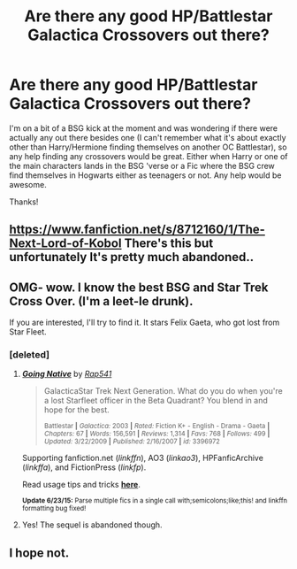 #+TITLE: Are there any good HP/Battlestar Galactica Crossovers out there?

* Are there any good HP/Battlestar Galactica Crossovers out there?
:PROPERTIES:
:Author: Milo_BOK
:Score: 10
:DateUnix: 1436046358.0
:DateShort: 2015-Jul-05
:FlairText: Request
:END:
I'm on a bit of a BSG kick at the moment and was wondering if there were actually any out there besides one (I can't remember what it's about exactly other than Harry/Hermione finding themselves on another OC Battlestar), so any help finding any crossovers would be great. Either when Harry or one of the main characters lands in the BSG 'verse or a Fic where the BSG crew find themselves in Hogwarts either as teenagers or not. Any help would be awesome.

Thanks!


** [[https://www.fanfiction.net/s/8712160/1/The-Next-Lord-of-Kobol]] There's this but unfortunately It's pretty much abandoned..
:PROPERTIES:
:Author: xeroxlaser
:Score: 6
:DateUnix: 1436056736.0
:DateShort: 2015-Jul-05
:END:


** OMG- wow. I know the best BSG and Star Trek Cross Over. (I'm a leet-le drunk).

If you are interested, I'll try to find it. It stars Felix Gaeta, who got lost from Star Fleet.
:PROPERTIES:
:Author: jrl2014
:Score: 2
:DateUnix: 1436069607.0
:DateShort: 2015-Jul-05
:END:

*** [deleted]
:PROPERTIES:
:Score: 2
:DateUnix: 1436138396.0
:DateShort: 2015-Jul-06
:END:

**** [[https://www.fanfiction.net/s/3396972][*/Going Native/*]] by [[https://www.fanfiction.net/u/529742/Rap541][/Rap541/]]

#+begin_quote
  GalacticaStar Trek Next Generation. What do you do when you're a lost Starfleet officer in the Beta Quadrant? You blend in and hope for the best.

  ^{Battlestar *|* /Galactica:/ 2003 *|* /Rated:/ Fiction K+ - English - Drama - Gaeta *|* /Chapters:/ 67 *|* /Words:/ 156,591 *|* /Reviews:/ 1,314 *|* /Favs:/ 768 *|* /Follows:/ 499 *|* /Updated:/ 3/22/2009 *|* /Published:/ 2/16/2007 *|* /id:/ 3396972}
#+end_quote

Supporting fanfiction.net (/linkffn/), AO3 (/linkao3/), HPFanficArchive (/linkffa/), and FictionPress (/linkfp/).

Read usage tips and tricks [[https://github.com/tusing/reddit-ffn-bot/blob/master/README.md][*here*]].

^{*Update 6/23/15:* Parse multiple fics in a single call with;semicolons;like;this! and linkffn formatting bug fixed!}
:PROPERTIES:
:Author: FanfictionBot
:Score: 2
:DateUnix: 1436138567.0
:DateShort: 2015-Jul-06
:END:


**** Yes! The sequel is abandoned though.
:PROPERTIES:
:Author: jrl2014
:Score: 1
:DateUnix: 1436144670.0
:DateShort: 2015-Jul-06
:END:


** I hope not.
:PROPERTIES:
:Author: Lord_of_Chainsaw
:Score: -9
:DateUnix: 1436057665.0
:DateShort: 2015-Jul-05
:END:
